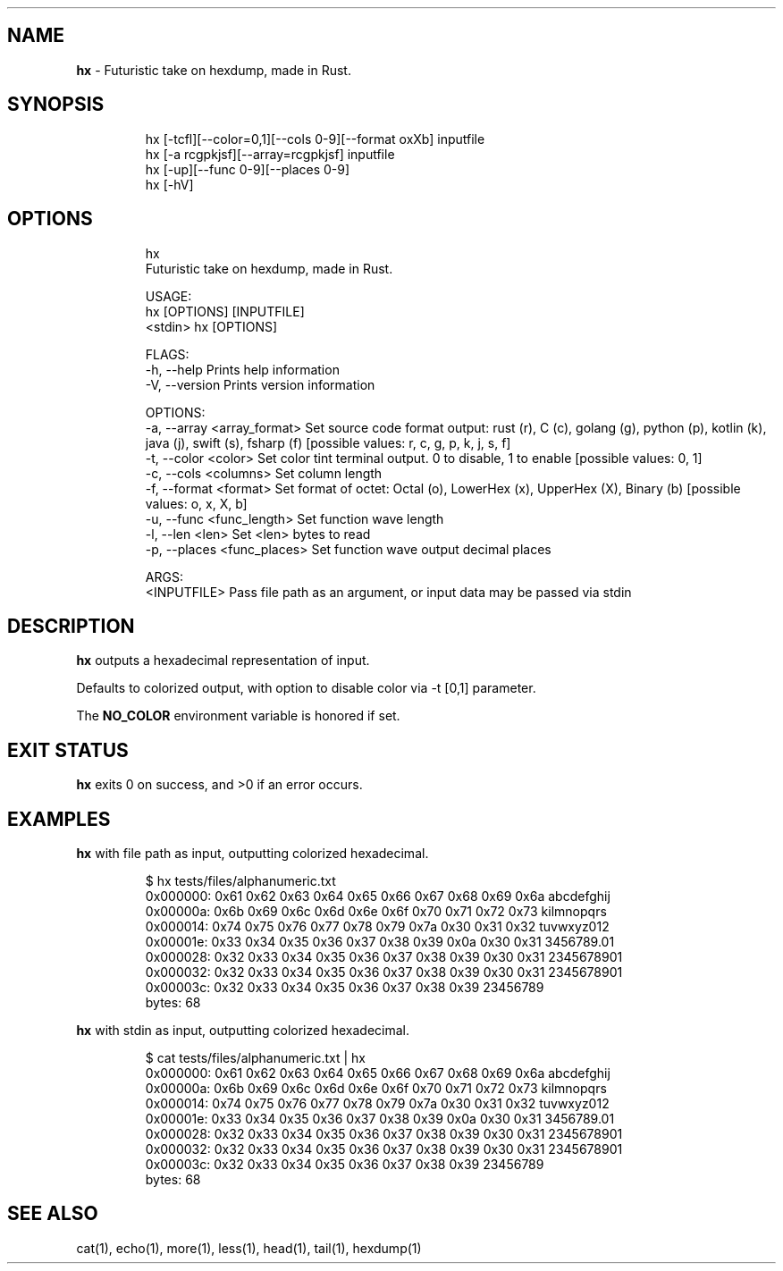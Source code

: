 .\" Automatically generated by Pandoc 3.1.8
.\"
.TH "" "" "" "" ""
.SH NAME
\f[B]hx\f[R] - Futuristic take on hexdump, made in Rust.
.SH SYNOPSIS
.IP
.EX
hx [-tcfl][--color=0,1][--cols 0-9][--format oxXb] inputfile
hx [-a rcgpkjsf][--array=rcgpkjsf] inputfile
hx [-up][--func 0-9][--places 0-9]
hx [-hV]
.EE
.SH OPTIONS
.IP
.EX
hx
Futuristic take on hexdump, made in Rust.

USAGE:
    hx [OPTIONS] [INPUTFILE]
    <stdin> hx [OPTIONS]

FLAGS:
    -h, --help       Prints help information
    -V, --version    Prints version information

OPTIONS:
    -a, --array <array_format>    Set source code format output: rust (r), C (c), golang (g), python (p), kotlin (k),
                                  java (j), swift (s), fsharp (f) [possible values: r, c, g, p, k, j, s, f]
    -t, --color <color>           Set color tint terminal output. 0 to disable, 1 to enable [possible values: 0, 1]
    -c, --cols <columns>          Set column length
    -f, --format <format>         Set format of octet: Octal (o), LowerHex (x), UpperHex (X), Binary (b) [possible
                                  values: o, x, X, b]
    -u, --func <func_length>      Set function wave length
    -l, --len <len>               Set <len> bytes to read
    -p, --places <func_places>    Set function wave output decimal places

ARGS:
    <INPUTFILE>    Pass file path as an argument, or input data may be passed via stdin
.EE
.SH DESCRIPTION
\f[B]hx\f[R] outputs a hexadecimal representation of input.
.PP
Defaults to colorized output, with option to disable color via -t [0,1]
parameter.
.PP
The \f[B]NO_COLOR\f[R] environment variable is honored if set.
.SH EXIT STATUS
\f[B]hx\f[R] exits\ 0 on success, and\ >0 if an error occurs.
.SH EXAMPLES
\f[B]hx\f[R] with file path as input, outputting colorized hexadecimal.
.IP
.EX
$ hx tests/files/alphanumeric.txt
0x000000: 0x61 0x62 0x63 0x64 0x65 0x66 0x67 0x68 0x69 0x6a abcdefghij
0x00000a: 0x6b 0x69 0x6c 0x6d 0x6e 0x6f 0x70 0x71 0x72 0x73 kilmnopqrs
0x000014: 0x74 0x75 0x76 0x77 0x78 0x79 0x7a 0x30 0x31 0x32 tuvwxyz012
0x00001e: 0x33 0x34 0x35 0x36 0x37 0x38 0x39 0x0a 0x30 0x31 3456789.01
0x000028: 0x32 0x33 0x34 0x35 0x36 0x37 0x38 0x39 0x30 0x31 2345678901
0x000032: 0x32 0x33 0x34 0x35 0x36 0x37 0x38 0x39 0x30 0x31 2345678901
0x00003c: 0x32 0x33 0x34 0x35 0x36 0x37 0x38 0x39           23456789
   bytes: 68
.EE
.PP
\f[B]hx\f[R] with stdin as input, outputting colorized hexadecimal.
.IP
.EX
$ cat tests/files/alphanumeric.txt | hx
0x000000: 0x61 0x62 0x63 0x64 0x65 0x66 0x67 0x68 0x69 0x6a abcdefghij
0x00000a: 0x6b 0x69 0x6c 0x6d 0x6e 0x6f 0x70 0x71 0x72 0x73 kilmnopqrs
0x000014: 0x74 0x75 0x76 0x77 0x78 0x79 0x7a 0x30 0x31 0x32 tuvwxyz012
0x00001e: 0x33 0x34 0x35 0x36 0x37 0x38 0x39 0x0a 0x30 0x31 3456789.01
0x000028: 0x32 0x33 0x34 0x35 0x36 0x37 0x38 0x39 0x30 0x31 2345678901
0x000032: 0x32 0x33 0x34 0x35 0x36 0x37 0x38 0x39 0x30 0x31 2345678901
0x00003c: 0x32 0x33 0x34 0x35 0x36 0x37 0x38 0x39           23456789
   bytes: 68
.EE
.SH SEE ALSO
cat(1), echo(1), more(1), less(1), head(1), tail(1), hexdump(1)
